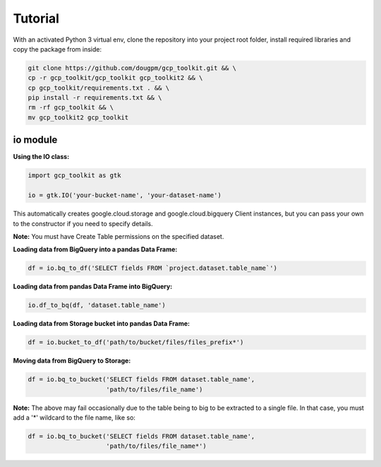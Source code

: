 Tutorial
========

With an activated Python 3 virtual env, clone the repository into your project root folder, install required libraries and copy the package from inside:

.. code-block:: bash

    git clone https://github.com/dougpm/gcp_toolkit.git && \
    cp -r gcp_toolkit/gcp_toolkit gcp_toolkit2 && \
    cp gcp_toolkit/requirements.txt . && \
    pip install -r requirements.txt && \ 
    rm -rf gcp_toolkit && \
    mv gcp_toolkit2 gcp_toolkit

io module
---------

**Using the IO class:**

.. code-block:: python

    import gcp_toolkit as gtk

    io = gtk.IO('your-bucket-name', 'your-dataset-name')

This automatically creates google.cloud.storage and google.cloud.bigquery Client instances,
but you can pass your own to the constructor if you need to specify details.

**Note:** You must have Create Table permissions on the specified dataset.


**Loading data from BigQuery into a pandas Data Frame:**

.. code-block:: python

    df = io.bq_to_df('SELECT fields FROM `project.dataset.table_name`')

**Loading data from pandas Data Frame into BigQuery:**

.. code-block:: python

    io.df_to_bq(df, 'dataset.table_name')

**Loading data from Storage bucket into pandas Data Frame:**

.. code-block:: python

    df = io.bucket_to_df('path/to/bucket/files/files_prefix*')

**Moving data from BigQuery to Storage:**

.. code-block:: python

    df = io.bq_to_bucket('SELECT fields FROM dataset.table_name', 
                         'path/to/files/file_name')

**Note:** The above may fail occasionally due to the table being to big to be extracted to a single file.
In that case, you must add a '*' wildcard to the file name, like so:

.. code-block:: python

    df = io.bq_to_bucket('SELECT fields FROM dataset.table_name', 
                         'path/to/files/file_name*')











